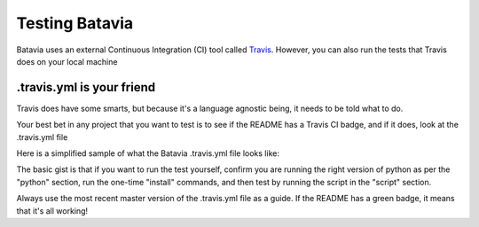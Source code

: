 Testing Batavia
====================

Batavia uses an external Continuous Integration (CI) tool called `Travis`_. However, you 
can also run the tests that Travis does on your local machine

.. _Travis: https://travis-ci.org/pybee/batavia


.travis.yml is your friend
----------------------------


Travis does have some smarts, but because it's a language agnostic being, it needs to be told
what to do. 

Your best bet in any project that you want to test is to see if the README has a Travis CI
badge, and if it does, look at the .travis.yml file

Here is a simplified sample of what the Batavia .travis.yml file looks like: 

.. code-block:: yml
  sudo: required
  language: python
  python:
    - "3.4.2"
  install:
    - "pip install ."
    - mkdir foobar
    - wget https://...
    - tar -xvf ...
    - export PATH=$PWD/...
  script:
    - "python setup.py test"
   

The basic gist is that if you want to run the test yourself, confirm you are running the right version of python as per the "python" section, run the one-time "install" commands, and then test by running the script in the "script" section.

Always use the most recent master version of the .travis.yml file as a guide. If the README has a green badge, it means that it's all working!

